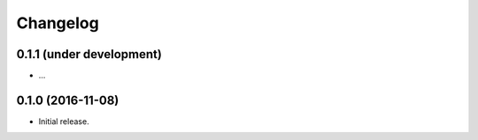 Changelog
=========

0.1.1 (under development)
-------------------------

- ...

0.1.0 (2016-11-08)
------------------

- Initial release.

